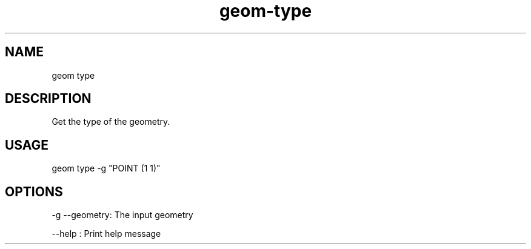 .TH "geom-type" "1" "4 May 2012" "version 0.1"
.SH NAME
geom type
.SH DESCRIPTION
Get the type of the geometry.
.SH USAGE
geom type -g "POINT (1 1)"
.SH OPTIONS
-g --geometry: The input geometry
.PP
--help : Print help message
.PP
